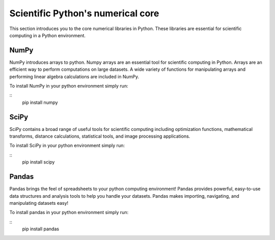 Scientific Python's numerical core
==================================

This section introduces you to the core numerical libraries in Python. These libraries are essential for scientific computing in a Python environment. 


NumPy
-----

NumPy introduces arrays to python. Numpy arrays are an essential tool for scientific computing in Python. Arrays are an efficient way to perform computations on large datasets. A wide variety of functions for manipulating arrays and performing linear algebra calculations are included in NumPy. 

To install NumPy in your python environment simply run: 

::
    pip install numpy


SciPy
-----

SciPy contains a broad range of useful tools for scientific computing including optimization functions, mathematical transforms, distance calculations, statistical tools, and image processing applications. 

To install SciPy in your python environment simply run: 

::
    pip install scipy


Pandas
------

Pandas brings the feel of spreadsheets to your python computing environment! Pandas provides powerful, easy-to-use data structures and analysis tools to help you handle your datasets. Pandas makes importing, navigating, and manipulating datasets easy! 

To install pandas in your python environment simply run: 

::
    pip install pandas





